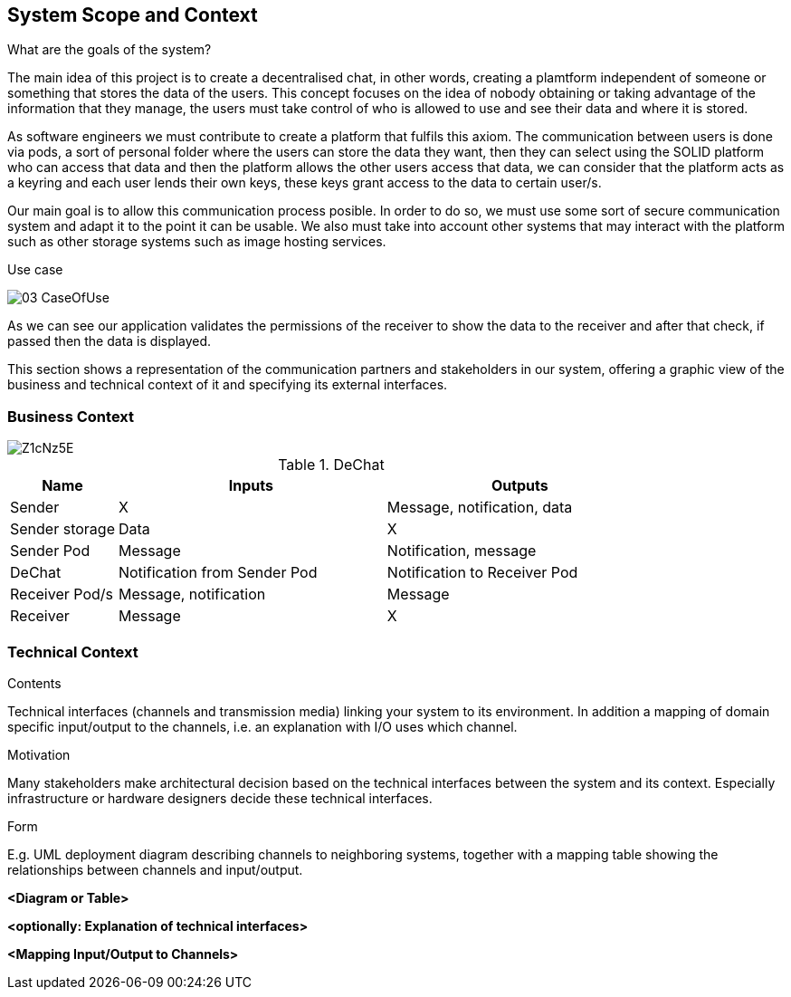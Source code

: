 [[section-system-scope-and-context]]
== System Scope and Context


[role="arc42help"]
**** 
.What are the goals of the system?

The main idea of this project is to create a decentralised chat, in other words, creating a plamtform independent of someone or something that stores the data of the users. This concept focuses on the idea of nobody obtaining or taking advantage of the information that they manage, the users must take control of who is allowed to use and see their data and where it is stored.

As software engineers we must contribute to create a platform that fulfils this axiom. The communication between users is done via pods, a sort of personal folder where the users can store the data they want, then they can select using the SOLID platform who can access that data and then the platform allows the other users access that data, we can consider that the platform acts as a keyring and each user lends their own keys, these keys grant access to the data to certain user/s.

Our main goal is to allow this communication process posible. In order to do so, we must use some sort of secure communication system and adapt it to the point it can be usable. We also must take into account other systems that may interact with the platform such as other storage systems such as image hosting services.

.Use case

image:images/03_CaseOfUse.png[]
      
As we can see our application validates the permissions of the receiver to show the data to the receiver and after that check, if passed then the data is displayed.

****

This section shows a representation of the communication partners and stakeholders in our system, offering a graphic view of the business and technical context of it and specifying its external interfaces.


=== Business Context

image::https://i.imgur.com/Z1cNz5E.jpg[]

.DeChat
[%header, cols="2, 5, 5"]
|===
|Name|Inputs|Outputs
|Sender|X|Message, notification, data
|Sender storage|Data|X
|Sender Pod|Message|Notification, message
|DeChat|Notification from Sender Pod|Notification to Receiver Pod
|Receiver Pod/s|Message, notification|Message
|Receiver|Message|X
|===

=== Technical Context

[role="arc42help"]
****
.Contents
Technical interfaces (channels and transmission media) linking your system to its environment. In addition a mapping of domain specific input/output to the channels, i.e. an explanation with I/O uses which channel.

.Motivation
Many stakeholders make architectural decision based on the technical interfaces between the system and its context. Especially infrastructure or hardware designers decide these technical interfaces.

.Form
E.g. UML deployment diagram describing channels to neighboring systems,
together with a mapping table showing the relationships between channels and input/output.

****

**<Diagram or Table>**

**<optionally: Explanation of technical interfaces>**

**<Mapping Input/Output to Channels>**
